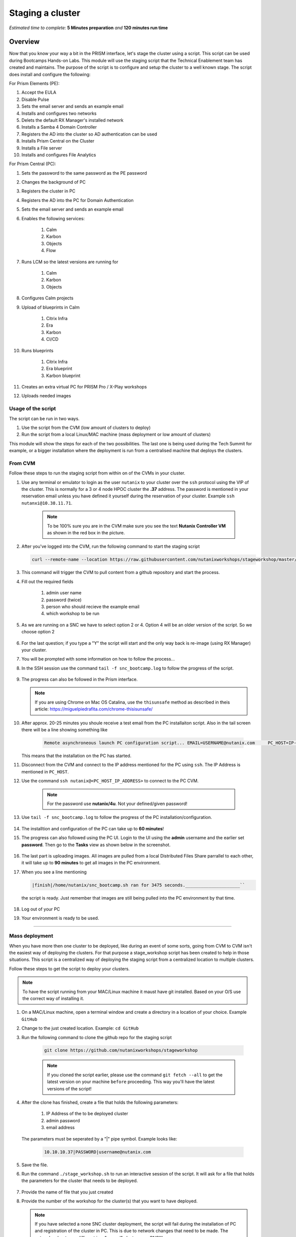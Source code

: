 .. _stage_script:

----------------------
Staging a cluster
----------------------

*Estimated time to complete:* **5 Minutes preparation** *and* **120 minutes run time**

Overview
++++++++

Now that you know your way a bit in the PRISM interface, let's stage the cluster using a script. This script can be used during Bootcamps Hands-on Labs. This module will use the staging script that the Technical Enablement team has created and maintains. The purpose of the script is to configure and setup the cluster to a well known stage. The script does install and configure the following:

For Prism Elements (PE):

#. Accept the EULA
#. Disable Pulse
#. Sets the email server and sends an example email
#. Installs and configures two networks
#. Delets the default RX Manager's installed network
#. Installs a Samba 4 Domain Controller
#. Registers the AD into the cluster so AD authentication can be used
#. Installs Prism Central on the Cluster
#. Installs a File server
#. Installs and configures File Analytics

For Prism Central (PC):

#. Sets the password to the same password as the PE password
#. Changes the background of PC
#. Registers the cluster in PC
#. Registers the AD into the PC for Domain Authentication
#. Sets the email server and sends an example email
#. Enables the following services:

     #) Calm
     #) Karbon
     #) Objects
     #) Flow

#. Runs LCM so the latest versions are running for

     #) Calm
     #) Karbon
     #) Objects

#. Configures Calm projects
#. Upload of blueprints in Calm

     #) Citrix Infra
     #) Era
     #) Karbon
     #) CI/CD

#. Runs blueprints

     #) Citrix Infra
     #) Era blueprint
     #) Karbon blueprint

#. Creates an extra virtual PC for PRISM Pro / X-Play workshops
#. Uploads needed images
   

Usage of the script
-------------------

The script can be run in two ways.

#. Use the script from the CVM (low amount of clusters to deploy)
#. Run the script from a local Linux/MAC machine (mass deployment or low amount of clusters)
   
This module will show the steps for each of the two possibilities. The last one is being used during the Tech Summit for example, or a bigger installation where the deployment is run from a centralised machine that deploys the clusters.

From CVM
--------

Follow these steps to run the staging script from within on of the CVMs in your cluster.

#. Use any terminal or emulator to login as the user ``nutanix`` to your cluster over the ``ssh`` protocol using the VIP of the cluster. This is normally for a 3 or 4 node HPOC cluster the **.37** address. The password is mentioned in your reservation email unless you have defined it yourself during the reservation of your cluster. Example ``ssh nutanxi@10.38.11.71``.
   
	.. figure:: images/01.png

	.. note::

   		To be 100% sure you are in the CVM make sure you see the text **Nutanix Controller VM** as shown in the red box in the picture.

#. After you've logged into the CVM, run the following command to start the staging script 
   
   .. code-block:: bash

   		curl --remote-name --location https://raw.githubusercontent.com/nutanixworkshops/stageworkshop/master/bootstrap.sh && sh ${_##*/}


#. This command will trigger the CVM to pull content from a github repository and start the process.
#. Fill out the required fields

     #) admin user name
     #) password (twice)
     #) person who should recieve the example email
     #) which workshop to be run
        
#. As we are running on a SNC we have to select option 2 or 4. Option 4 will be an older version of the script. So we choose option 2
   
   .. figure:: images/02.png

#. For the last question; if you type a "Y" the script will start and the only way back is re-image (using RX Manager) your cluster.
#. You will be prompted with some information on how to follow the process...
#. In the SSH session use the command ``tail -f snc_bootcamp.log`` to follow the progress of the script.

	.. figure:: images/03.png

#. The progress can also be followed in the Prism interface.
   
   .. figure:: images/04.png

   .. note::

   		If you are using Chrome on Mac OS Catalina, use the ``thisunsafe`` method as described in theis article: https://miguelpiedrafita.com/chrome-thisisunsafe/

#. After approx. 20-25 minutes you shoule receive a test email from the PC installaiton script. Also in the tail screen there will be a line showing something like 
   
	.. code-block:: bash

   		Remote asynchroneous launch PC configuration script... EMAIL=USERNAME@nutanix.com     PC_HOST=IP-ADDRESS_PC PE_HOST=IP-ADDRESS_PC PE_PASSWORD=PE_PASSWORD     PC_LAUNCH=snc_bootcamp.sh PC_VERSION=5.11.2 nohup bash /home/nutanix/snc_bootcamp.sh PC
   
   This means that the installation on the PC has started.
#. Disconnect from the CVM and connect to the IP address mentioned for the PC using ``ssh``. The IP Address is mentioned in ``PC_HOST``.
#. Use the command ``ssh nutanix@<PC_HOST_IP_ADDRESS>`` to connect to the PC CVM. 

	.. note::
		For the password use **nutanix/4u**. Not your defined/given password!

#. Use ``tail -f snc_bootcamp.log`` to follow the progress of the PC installation/configuration.

	.. figure:: images/05.png

#. The installtion and configuration of the PC can take up to **60 minutes**!
#. The progress can also followed using the PC UI. Login to the UI using the **admin** username and the earlier set **password**. Then go to the **Tasks** view as shown below in the screenshot.

     .. figure:: images/06.png

#. The last part is uploading images. All images are pulled from a local Distributed Files Share parrallel to each other, it will take up to **90 minutes** to get all images in the PC environment.
#. When you see a line mentioning 
   
   .. code:: bash

   		|finish|/home/nutanix/snc_bootcamp.sh ran for 3475 seconds._____________________`` 

   the script is ready. Just remember that images are still being pulled into the PC environment by that time. 

	.. figure:: images/07.png

#. Log out of your PC
#. Your environment is ready to be used.

------

Mass deployment
---------------

When you have more then one cluster to be deployed, like during an event of some sorts, going from CVM to CVM isn't the easiest way of deploying the clusters. For that purpose a stage_workshop script has been created to help in those situations. This script is a centralized way of deploying the staging script from a centralized location to multiple clusters.

Follow these steps to get the script to deploy your clusters.

.. note::
	
	To have the script running from your MAC/Linux machine it maust have git installed. Based on your O/S use the correct way of installing it.

#. On a MAC/Linux machine, open a terminal window and create a directory in a location of your choice. Example ``GitHub``
#. Change to the just created location. Example: ``cd GitHub``
#. Run the following command to clone the github repo for the staging script

	.. code:: bash

		git clone https://github.com/nutanixworkshops/stageworkshop


	.. note::

		If you cloned the script earlier, please use the command ``git fetch --all`` to get the latest version on your machine ``before`` proceeding. This way you'll have the latest versions of the script!

#. After the clone has finished, create a file that holds the following parameters:

     #) IP Address of the to be deployed cluster
     #) admin password
     #) email address

   The parameters must be seperated by a "|" pipe symbol. Example looks like:

	.. code:: bash

		10.10.10.37|PASSWORD|username@nutanix.com

#. Save the file.
#. Run the command ``./stage_workshop.sh`` to run an interactive session of the script. It will ask for a file that holds the parameters for the cluster that needs to be deployed.

	.. figure:: images/08.png

#. Provide the name of file that you just created
#. Provide the number of the workshop for the cluster(s) that you want to have deployed.
   
   .. note::

   		If you have selected a none SNC cluster deployment, the script will fail during the installation of PC and registration of the cluster in PC. This is due to network changes that need to be made. The network subnets are different in a "normal" cluster vs. a SNC!!!

#. As with the earlier discussed "CMV" deployment, answering the last question with "Y" will start the dployment to the clusters in the file created earlier! Only a foundation (RX Manager Re-Image) will "reset" the cluster.
#. The script will then do a few things to each cluster in the parameters file.

     #) Copies the needed file to the cluster using ssh to the provided ip address
     #) Start a remote ssh session using the provided pasword from the file
     #) Start on the cluster the script to install/config PE and PC. Emails will be sedn to the provide email address in the file.
     #) Shows in the terminal interface how to connect to the cluster and follow the deployment process as described earlier.
     #) Repeat for the next cluster if there are any left from the file.

#. The script will return to the default prompt on your machine.
   
   .. note::

		There is **no centralized** progress monitor. If you want to know the progress of the script per cluster, you have to look for emails that are being sent from the clusters or follow them one by one.

#. To start the script using the earlier created file of clusters and you know the workshopnumber use the following command to run the mass deployment:
   
   .. code:: bash

   		cd GitHub/stage_workshop
   		./staging_workshop.sh -f cluster.txt -w 2

   Where the ``-f cluster.txt`` stands for: use the file (-f) that holds the parameters and ``-w 2`` stands for: use workshop number (-w) 2 (as in number two from the workshops). 

   .. note::

   		If you don't know the number of the workshops, but have the file created, you can use just the -f parameter. The workshop will then be asked interactively.


------

Take aways:
-----------

As the way of installation is always pulling the last version of the script, any updates to the logics and/or options are always used.

#. Easy installation per CVM
#. Follow the progress of the PE and PC installation/configuration via a SSH session
#. Easy mass deployment of multiple clusters
#. Use parameters to run a mass deployment without going through a interactive session of teh script
#. 